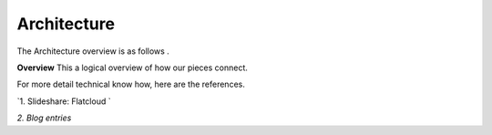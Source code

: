 #############################
Architecture 
#############################

The Architecture overview is as follows . 

**Overview**
This a logical overview of how our pieces connect. 



For more detail technical know how, here are the references. 

`1. Slideshare: Flatcloud `

`2. Blog entries`
